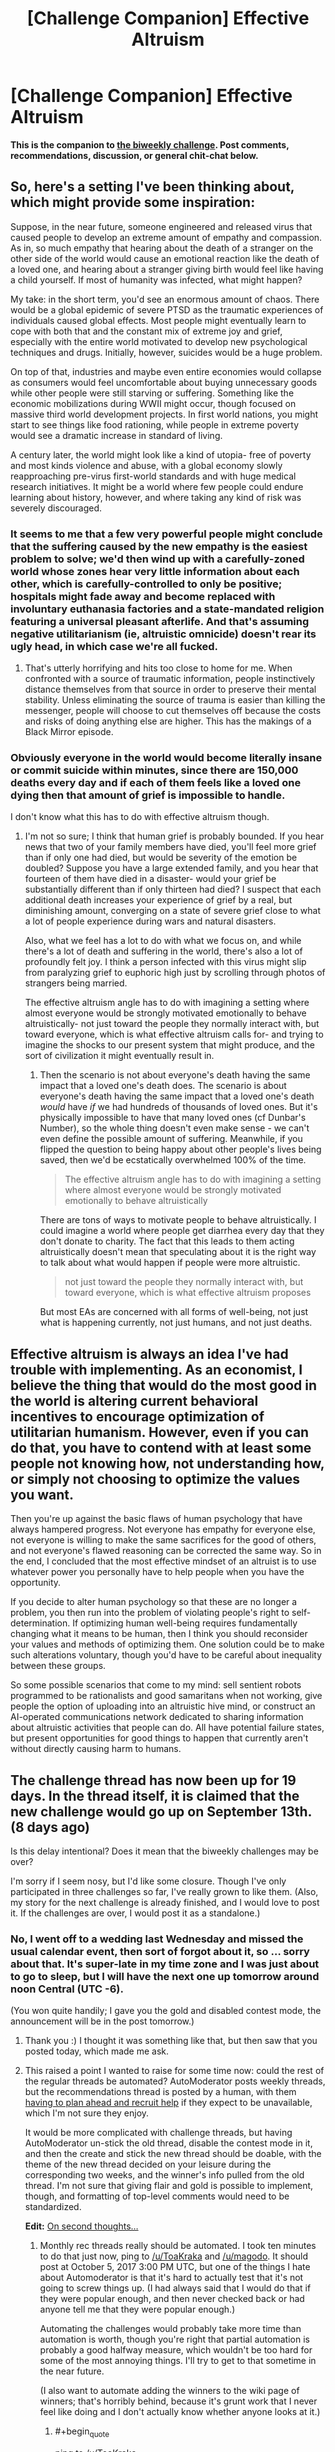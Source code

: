 #+TITLE: [Challenge Companion] Effective Altruism

* [Challenge Companion] Effective Altruism
:PROPERTIES:
:Author: alexanderwales
:Score: 8
:DateUnix: 1504318402.0
:END:
*This is the companion to [[https://www.reddit.com/r/rational/comments/6xj599/biweekly_challenge_effective_altruism/][the biweekly challenge]]. Post comments, recommendations, discussion, or general chit-chat below.*


** So, here's a setting I've been thinking about, which might provide some inspiration:

Suppose, in the near future, someone engineered and released virus that caused people to develop an extreme amount of empathy and compassion. As in, so much empathy that hearing about the death of a stranger on the other side of the world would cause an emotional reaction like the death of a loved one, and hearing about a stranger giving birth would feel like having a child yourself. If most of humanity was infected, what might happen?

My take: in the short term, you'd see an enormous amount of chaos. There would be a global epidemic of severe PTSD as the traumatic experiences of individuals caused global effects. Most people might eventually learn to cope with both that and the constant mix of extreme joy and grief, especially with the entire world motivated to develop new psychological techniques and drugs. Initially, however, suicides would be a huge problem.

On top of that, industries and maybe even entire economies would collapse as consumers would feel uncomfortable about buying unnecessary goods while other people were still starving or suffering. Something like the economic mobilizations during WWII might occur, though focused on massive third world development projects. In first world nations, you might start to see things like food rationing, while people in extreme poverty would see a dramatic increase in standard of living.

A century later, the world might look like a kind of utopia- free of poverty and most kinds violence and abuse, with a global economy slowly reapproaching pre-virus first-world standards and with huge medical research initiatives. It might be a world where few people could endure learning about history, however, and where taking any kind of risk was severely discouraged.
:PROPERTIES:
:Author: artifex0
:Score: 9
:DateUnix: 1504335202.0
:END:

*** It seems to me that a few very powerful people might conclude that the suffering caused by the new empathy is the easiest problem to solve; we'd then wind up with a carefully-zoned world whose zones hear very little information about each other, which is carefully-controlled to only be positive; hospitals might fade away and become replaced with involuntary euthanasia factories and a state-mandated religion featuring a universal pleasant afterlife. And that's assuming negative utilitarianism (ie, altruistic omnicide) doesn't rear its ugly head, in which case we're all fucked.
:PROPERTIES:
:Author: LiteralHeadCannon
:Score: 7
:DateUnix: 1504383976.0
:END:

**** That's utterly horrifying and hits too close to home for me. When confronted with a source of traumatic information, people instinctively distance themselves from that source in order to preserve their mental stability. Unless eliminating the source of trauma is easier than killing the messenger, people will choose to cut themselves off because the costs and risks of doing anything else are higher. This has the makings of a Black Mirror episode.
:PROPERTIES:
:Author: trekie140
:Score: 3
:DateUnix: 1504401628.0
:END:


*** Obviously everyone in the world would become literally insane or commit suicide within minutes, since there are 150,000 deaths every day and if each of them feels like a loved one dying then that amount of grief is impossible to handle.

I don't know what this has to do with effective altruism though.
:PROPERTIES:
:Author: UmamiSalami
:Score: 1
:DateUnix: 1504403974.0
:END:

**** I'm not so sure; I think that human grief is probably bounded. If you hear news that two of your family members have died, you'll feel more grief than if only one had died, but would be severity of the emotion be doubled? Suppose you have a large extended family, and you hear that fourteen of them have died in a disaster- would your grief be substantially different than if only thirteen had died? I suspect that each additional death increases your experience of grief by a real, but diminishing amount, converging on a state of severe grief close to what a lot of people experience during wars and natural disasters.

Also, what we feel has a lot to do with what we focus on, and while there's a lot of death and suffering in the world, there's also a lot of profoundly felt joy. I think a person infected with this virus might slip from paralyzing grief to euphoric high just by scrolling through photos of strangers being married.

The effective altruism angle has to do with imagining a setting where almost everyone would be strongly motivated emotionally to behave altruistically- not just toward the people they normally interact with, but toward everyone, which is what effective altruism calls for- and trying to imagine the shocks to our present system that might produce, and the sort of civilization it might eventually result in.
:PROPERTIES:
:Author: artifex0
:Score: 1
:DateUnix: 1504413474.0
:END:

***** Then the scenario is not about everyone's death having the same impact that a loved one's death does. The scenario is about everyone's death having the same impact that a loved one's death /would/ have /if/ we had hundreds of thousands of loved ones. But it's physically impossible to have that many loved ones (cf Dunbar's Number), so the whole thing doesn't even make sense - we can't even define the possible amount of suffering. Meanwhile, if you flipped the question to being happy about other people's lives being saved, then we'd be ecstatically overwhelmed 100% of the time.

#+begin_quote
  The effective altruism angle has to do with imagining a setting where almost everyone would be strongly motivated emotionally to behave altruistically
#+end_quote

There are tons of ways to motivate people to behave altruistically. I could imagine a world where people get diarrhea every day that they don't donate to charity. The fact that this leads to them acting altruistically doesn't mean that speculating about it is the right way to talk about what would happen if people were more altruistic.

#+begin_quote
  not just toward the people they normally interact with, but toward everyone, which is what effective altruism proposes
#+end_quote

But most EAs are concerned with all forms of well-being, not just what is happening currently, not just humans, and not just deaths.
:PROPERTIES:
:Author: UmamiSalami
:Score: 1
:DateUnix: 1504414006.0
:END:


** Effective altruism is always an idea I've had trouble with implementing. As an economist, I believe the thing that would do the most good in the world is altering current behavioral incentives to encourage optimization of utilitarian humanism. However, even if you can do that, you have to contend with at least some people not knowing how, not understanding how, or simply not choosing to optimize the values you want.

Then you're up against the basic flaws of human psychology that have always hampered progress. Not everyone has empathy for everyone else, not everyone is willing to make the same sacrifices for the good of others, and not everyone's flawed reasoning can be corrected the same way. So in the end, I concluded that the most effective mindset of an altruist is to use whatever power you personally have to help people when you have the opportunity.

If you decide to alter human psychology so that these are no longer a problem, you then run into the problem of violating people's right to self-determination. If optimizing human well-being requires fundamentally changing what it means to be human, then I think you should reconsider your values and methods of optimizing them. One solution could be to make such alterations voluntary, though you'd have to be careful about inequality between these groups.

So some possible scenarios that come to my mind: sell sentient robots programmed to be rationalists and good samaritans when not working, give people the option of uploading into an altruistic hive mind, or construct an AI-operated communications network dedicated to sharing information about altruistic activities that people can do. All have potential failure states, but present opportunities for good things to happen that currently aren't without directly causing harm to humans.
:PROPERTIES:
:Author: trekie140
:Score: 3
:DateUnix: 1504403897.0
:END:


** The challenge thread has now been up for 19 days. In the thread itself, it is claimed that the new challenge would go up on September 13th. (8 days ago)

Is this delay intentional? Does it mean that the biweekly challenges may be over?

I'm sorry if I seem nosy, but I'd like some closure. Though I've only participated in three challenges so far, I've really grown to like them. (Also, my story for the next challenge is already finished, and I would love to post it. If the challenges are over, I would post it as a standalone.)
:PROPERTIES:
:Author: vi_fi
:Score: 1
:DateUnix: 1505977175.0
:END:

*** No, I went off to a wedding last Wednesday and missed the usual calendar event, then sort of forgot about it, so ... sorry about that. It's super-late in my time zone and I was just about to go to sleep, but I will have the next one up tomorrow around noon Central (UTC -6).

(You won quite handily; I gave you the gold and disabled contest mode, the announcement will be in the post tomorrow.)
:PROPERTIES:
:Author: alexanderwales
:Score: 2
:DateUnix: 1505977995.0
:END:

**** Thank you :) I thought it was something like that, but then saw that you posted today, which made me ask.
:PROPERTIES:
:Author: vi_fi
:Score: 1
:DateUnix: 1505978269.0
:END:


**** This raised a point I wanted to raise for some time now: could the rest of the regular threads be automated? AutoModerator posts weekly threads, but the recommendations thread is posted by a human, with them [[https://www.reddit.com/r/rational/comments/6rrew4/monthly_recommendation_thread/][having to plan ahead and recruit help]] if they expect to be unavailable, which I'm not sure they enjoy.

It would be more complicated with challenge threads, but having AutoModerator un-stick the old thread, disable the contest mode in it, and then the create and stick the new thread should be doable, with the theme of the new thread decided on your leisure during the corresponding two weeks, and the winner's info pulled from the old thread. I'm not sure that giving flair and gold is possible to implement, though, and formatting of top-level comments would need to be standardized.

*Edit:* [[https://xkcd.com/1319/][On second thoughts...]]
:PROPERTIES:
:Author: Noumero
:Score: 1
:DateUnix: 1506052058.0
:END:

***** Monthly rec threads really should be automated. I took ten minutes to do that just now, ping to [[/u/ToaKraka]] and [[/u/magodo]]. It should post at October 5, 2017 3:00 PM UTC, but one of the things I hate about Automoderator is that it's hard to actually test that it's not going to screw things up. (I had always said that I would do that if they were popular enough, and then never checked back or had anyone tell me that they were popular enough.)

Automating the challenges would probably take more time than automation is worth, though you're right that partial automation is probably a good halfway measure, which wouldn't be too hard for some of the most annoying things. I'll try to get to that sometime in the near future.

(I also want to automate adding the winners to the wiki page of winners; that's horribly behind, because it's grunt work that I never feel like doing and I don't actually know whether anyone looks at it.)
:PROPERTIES:
:Author: alexanderwales
:Score: 1
:DateUnix: 1506054028.0
:END:

****** #+begin_quote
  ping to [[/u/ToaKraka]]
#+end_quote

As far as I'm aware, I [[http://i.imgur.com/o6iOXcv.png][was instructed]] to post /only/ the thread for August, and retained no further responsibility for the Monthly Recommendation Thread after that instruction was fulfilled.
:PROPERTIES:
:Author: ToaKraka
:Score: 2
:DateUnix: 1506079620.0
:END:

******* I was about to post the September thread and found it was already posted. I was pretty confused too..
:PROPERTIES:
:Author: Magodo
:Score: 2
:DateUnix: 1506699718.0
:END:


****** Sweet.

#+begin_quote
  I also want to automate adding the winners to the wiki page of winners; that's horribly behind
#+end_quote

Actually it's not, [[https://www.reddit.com/r/rational/wiki/weeklychallenge][I've been updating it]]. Only the record of the latest development is not included in it.

I wholly support its automation, though. Keeping it up-to-date it is annoying and, yes, possibly pointless: we may be the only two people interested in its existence.

Hmm, while we're at it, can you also automate updates of wiki-pages for weekly and recommendation threads? Unless [[/u/ToaKraka][u/ToaKraka]] enjoys updating them, that is.
:PROPERTIES:
:Author: Noumero
:Score: 1
:DateUnix: 1506065155.0
:END:
